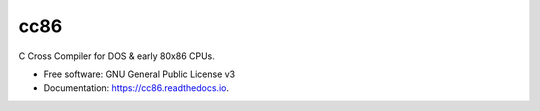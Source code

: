 ====
cc86
====

.. image:: https://img.shields.io/pypi/v/cc86.svg
        :target: https://pypi.python.org/pypi/cc86

.. image:: https://img.shields.io/travis/johnnystarr/cc86.svg
        :target: https://travis-ci.com/johnnystarr/cc86

.. image:: https://readthedocs.org/projects/cc86/badge/?version=latest
        :target: https://cc86.readthedocs.io/en/latest/?badge=latest
        :alt: Documentation Status

C Cross Compiler for DOS & early 80x86 CPUs.

* Free software: GNU General Public License v3
* Documentation: https://cc86.readthedocs.io.

